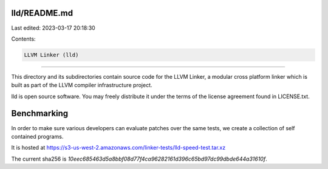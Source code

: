 lld/README.md
=============

Last edited: 2023-03-17 20:18:30

Contents:

.. code-block:: md

    LLVM Linker (lld)
=================

This directory and its subdirectories contain source code for the LLVM Linker, a
modular cross platform linker which is built as part of the LLVM compiler
infrastructure project.

lld is open source software. You may freely distribute it under the terms of
the license agreement found in LICENSE.txt.

Benchmarking
============

In order to make sure various developers can evaluate patches over the
same tests, we create a collection of self contained programs.

It is hosted at https://s3-us-west-2.amazonaws.com/linker-tests/lld-speed-test.tar.xz

The current sha256 is `10eec685463d5a8bbf08d77f4ca96282161d396c65bd97dc99dbde644a31610f`.


